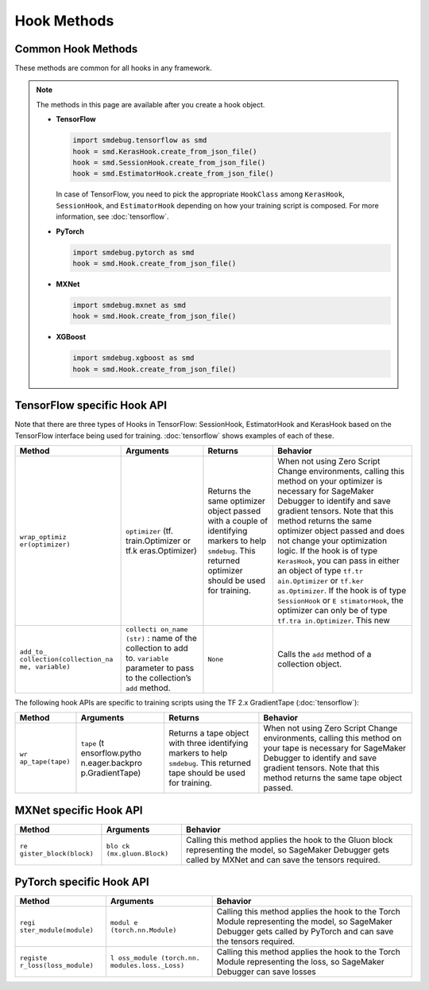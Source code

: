 Hook Methods
============

Common Hook Methods
-------------------

These methods are common for all hooks in any framework.

.. note::

  The methods in this page are available after you create a hook object.

  - **TensorFlow**

    .. code:: python

      import smdebug.tensorflow as smd
      hook = smd.KerasHook.create_from_json_file()
      hook = smd.SessionHook.create_from_json_file()
      hook = smd.EstimatorHook.create_from_json_file()

    In case of TensorFlow, you need to pick the appropriate ``HookClass`` among
    ``KerasHook``, ``SessionHook``, and ``EstimatorHook`` depending on how your training script
    is composed. For more information, see :doc:`tensorflow`.


  - **PyTorch**

    .. code:: python

      import smdebug.pytorch as smd
      hook = smd.Hook.create_from_json_file()

  - **MXNet**

    .. code:: python

      import smdebug.mxnet as smd
      hook = smd.Hook.create_from_json_file()

  - **XGBoost**

    .. code:: python

      import smdebug.xgboost as smd
      hook = smd.Hook.create_from_json_file()


.. method:: add_collection(collection)

  Takes a Collection object and adds it to the CollectionManager that the
  Hook holds. Note that you should only pass in a Collection object for the
  same framework as the hook

  **Parameters:**

    - collection (smd.Collection)


.. method:: get_collection(name)

  Returns collection identified by the given name

  **Parameters:**

    - name (str)

.. method:: get_collections()

  Returns all collection objects held by the hook


.. method:: set_mode(mode)

  Sets mode of the job. ``smd.modes.TRAIN``,
  ``smd.modes.EVAL``, ``smd.modes.PREDICT``, ``smd.modes.GLOBAL``.
  For more information, see :doc:`smdebug.modes`.

  **Parameters:**

    - value of the enum ``smd.modes``

.. method:: create_from_json_file(json_file_path (str)

  Takes the path of a file which holds the json configuration of the hook,
  and creates hook from that configuration. This is an optional parameter.
  If this is not passed it tries to get the file path from the value of the
  environment variable SMDEB UG_CONFIG_FILE_PATH and defaults to
  ``/opt/ml/input/config/debughookconfig.json``.
  When training on SageMaker you do not have to specify any path because
  this is the default path that SageMaker writes the hook configuration to.

  **Parameters:**

    - json_file_path (str)


.. method:: close()

  Closes all files that are currently open by the hook


.. method:: save_scalar()

  Saves a scalar value by the given name. Passing ``sm_metric=True`` flag also
  makes this scalar available as a SageMaker Metric to show up in SageMaker
  Studio. Note that when ``sm_metric`` is False, this scalar always resides
  only in your AWS account, but setting it to True saves the scalar also
  on AWS servers. The default value of ``sm_metric`` for this method is False.

  **Parameters:**

    - ``name (str)``, ``value (float)``, ``sm_metric (bool)``


.. method:: save_tensor()

  Manually save metrics tensors. The re cord_tensor_value() API is
  deprecated in favor or ``save_tensor()``.

  **Parameters:**

    - ``tensor_name (str)``, ``tensor_value (numpy.array or numpy.ndarray)``,
      ``collections_to_write (str or list[str])``



TensorFlow specific Hook API
----------------------------

Note that there are three types of Hooks in TensorFlow: SessionHook,
EstimatorHook and KerasHook based on the TensorFlow interface being used
for training. :doc:`tensorflow` shows examples of each of
these.

+-----------------+-----------------+-----------------+-----------------+
| Method          | Arguments       | Returns         | Behavior        |
+=================+=================+=================+=================+
| ``wrap_optimiz  | ``optimizer``   | Returns the     | When not using  |
| er(optimizer)`` | (tf.            | same optimizer  | Zero Script     |
|                 | train.Optimizer | object passed   | Change          |
|                 | or              | with a couple   | environments,   |
|                 | tf.k            | of identifying  | calling this    |
|                 | eras.Optimizer) | markers to help | method on your  |
|                 |                 | ``smdebug``.    | optimizer is    |
|                 |                 | This returned   | necessary for   |
|                 |                 | optimizer       | SageMaker       |
|                 |                 | should be used  | Debugger to     |
|                 |                 | for training.   | identify and    |
|                 |                 |                 | save gradient   |
|                 |                 |                 | tensors. Note   |
|                 |                 |                 | that this       |
|                 |                 |                 | method returns  |
|                 |                 |                 | the same        |
|                 |                 |                 | optimizer       |
|                 |                 |                 | object passed   |
|                 |                 |                 | and does not    |
|                 |                 |                 | change your     |
|                 |                 |                 | optimization    |
|                 |                 |                 | logic. If the   |
|                 |                 |                 | hook is of type |
|                 |                 |                 | ``KerasHook``,  |
|                 |                 |                 | you can pass in |
|                 |                 |                 | either an       |
|                 |                 |                 | object of type  |
|                 |                 |                 | ``tf.tr         |
|                 |                 |                 | ain.Optimizer`` |
|                 |                 |                 | or              |
|                 |                 |                 | ``tf.ker        |
|                 |                 |                 | as.Optimizer``. |
|                 |                 |                 | If the hook is  |
|                 |                 |                 | of type         |
|                 |                 |                 | ``SessionHook`` |
|                 |                 |                 | or              |
|                 |                 |                 | ``E             |
|                 |                 |                 | stimatorHook``, |
|                 |                 |                 | the optimizer   |
|                 |                 |                 | can only be of  |
|                 |                 |                 | type            |
|                 |                 |                 | ``tf.tra        |
|                 |                 |                 | in.Optimizer``. |
|                 |                 |                 | This new        |
+-----------------+-----------------+-----------------+-----------------+
| ``add_to_       | ``collecti      | ``None``        | Calls the       |
| collection(``\  | on_name (str)`` |                 | ``add`` method  |
| ``collection_na | : name of the   |                 | of a collection |
| me, variable)`` | collection to   |                 | object.         |
|                 | add to.         |                 |                 |
|                 | ``variable``    |                 |                 |
|                 | parameter to    |                 |                 |
|                 | pass to the     |                 |                 |
|                 | collection’s    |                 |                 |
|                 | ``add`` method. |                 |                 |
+-----------------+-----------------+-----------------+-----------------+

The following hook APIs are specific to training scripts using the TF
2.x GradientTape
(:doc:`tensorflow`):

+-----------------+-----------------+-----------------+-----------------+
| Method          | Arguments       | Returns         | Behavior        |
+=================+=================+=================+=================+
| ``wr            | ``tape``        | Returns a tape  | When not using  |
| ap_tape(tape)`` | (t              | object with     | Zero Script     |
|                 | ensorflow.pytho | three           | Change          |
|                 | n.eager.backpro | identifying     | environments,   |
|                 | p.GradientTape) | markers to help | calling this    |
|                 |                 | ``smdebug``.    | method on your  |
|                 |                 | This returned   | tape is         |
|                 |                 | tape should be  | necessary for   |
|                 |                 | used for        | SageMaker       |
|                 |                 | training.       | Debugger to     |
|                 |                 |                 | identify and    |
|                 |                 |                 | save gradient   |
|                 |                 |                 | tensors. Note   |
|                 |                 |                 | that this       |
|                 |                 |                 | method returns  |
|                 |                 |                 | the same tape   |
|                 |                 |                 | object passed.  |
+-----------------+-----------------+-----------------+-----------------+


MXNet specific Hook API
-----------------------

+-----------------------+-----------------------+-----------------------+
| Method                | Arguments             | Behavior              |
+=======================+=======================+=======================+
| ``re                  | ``blo                 | Calling this method   |
| gister_block(block)`` | ck (mx.gluon.Block)`` | applies the hook to   |
|                       |                       | the Gluon block       |
|                       |                       | representing the      |
|                       |                       | model, so SageMaker   |
|                       |                       | Debugger gets called  |
|                       |                       | by MXNet and can save |
|                       |                       | the tensors required. |
+-----------------------+-----------------------+-----------------------+


PyTorch specific Hook API
-------------------------

+-----------------------+-----------------------+-----------------------+
| Method                | Arguments             | Behavior              |
+=======================+=======================+=======================+
| ``regi                | ``modul               | Calling this method   |
| ster_module(module)`` | e (torch.nn.Module)`` | applies the hook to   |
|                       |                       | the Torch Module      |
|                       |                       | representing the      |
|                       |                       | model, so SageMaker   |
|                       |                       | Debugger gets called  |
|                       |                       | by PyTorch and can    |
|                       |                       | save the tensors      |
|                       |                       | required.             |
+-----------------------+-----------------------+-----------------------+
| ``registe             | ``l                   | Calling this method   |
| r_loss(loss_module)`` | oss_module (torch.nn. | applies the hook to   |
|                       | modules.loss._Loss)`` | the Torch Module      |
|                       |                       | representing the      |
|                       |                       | loss, so SageMaker    |
|                       |                       | Debugger can save     |
|                       |                       | losses                |
+-----------------------+-----------------------+-----------------------+

